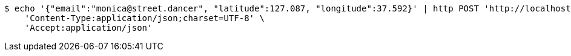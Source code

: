 [source,bash]
----
$ echo '{"email":"monica@street.dancer", "latitude":127.087, "longitude":37.592}' | http POST 'http://localhost:8080/user/location' \
    'Content-Type:application/json;charset=UTF-8' \
    'Accept:application/json'
----